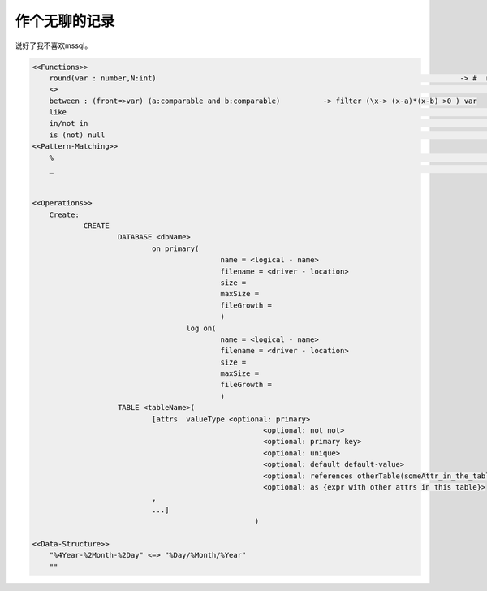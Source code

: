 
作个无聊的记录
==========

说好了我不喜欢mssql。


.. code:: lsql



    <<Functions>>
    	round(var : number,N:int) 									-> #  retain
    	<> 															-> /=
    	between	: (front=>var) (a:comparable and b:comparable) 		-> filter (\x-> (x-a)*(x-b) >0 ) var
    	like 														-> # fuzzy matching
    	in/not in         											-> # like "in" in Python.
    	is (not) null												-> # filter (\x : isnull(x))
    <<Pattern-Matching>>
    	%															-> *
    	_															-> [\w|\W]{1}


    <<Operations>>
    	Create:
    		CREATE
    			DATABASE <dbName>
    				on primary(
    						name = <logical - name>
    						filename = <driver - location>
    						size =
    						maxSize =
    						fileGrowth =
    						)
    					log on(
    						name = <logical - name>
    						filename = <driver - location>
    						size =
    						maxSize =
    						fileGrowth =
    						)
    			TABLE <tableName>(
    				[attrs  valueType <optional: primary>
    							  <optional: not not>
    							  <optional: primary key>
    							  <optional: unique>
    							  <optional: default default-value>
    							  <optional: references otherTable(someAttr_in_the_table)>
    							  <optional: as {expr with other attrs in this table}>
    				,
    				...]
    							)

    <<Data-Structure>>
    	"%4Year-%2Month-%2Day" <=> "%Day/%Month/%Year"
    	""
